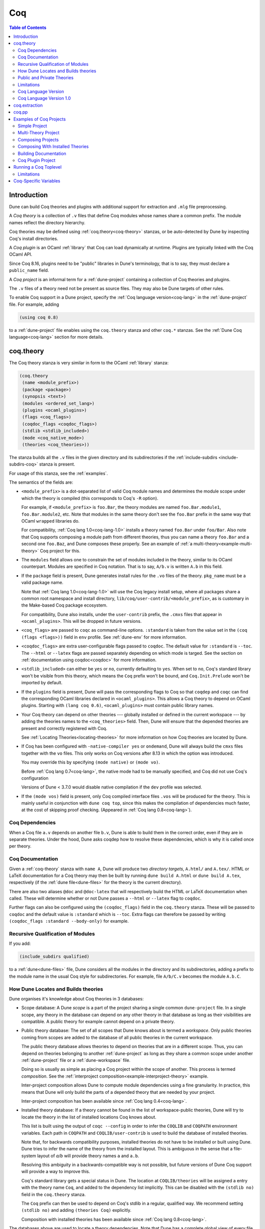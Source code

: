 .. _coq:

***
Coq
***

.. contents:: Table of Contents
    :depth: 3

Introduction
------------

Dune can build Coq theories and plugins with additional support for extraction
and ``.mlg`` file preprocessing.

A *Coq theory* is a collection of ``.v`` files that define Coq modules whose
names share a common prefix. The module names reflect the directory hierarchy.

Coq theories may be defined using :ref:`coq.theory<coq-theory>` stanzas, or be
auto-detected by Dune by inspecting Coq's install directories.

A *Coq plugin* is an OCaml :ref:`library` that Coq can load dynamically at
runtime. Plugins are typically linked with the Coq OCaml API.

Since Coq 8.16, plugins need to be "public" libraries in Dune's terminology,
that is to say, they must declare a ``public_name`` field.

A *Coq project* is an informal term for a :ref:`dune-project` containing a
collection of Coq theories and plugins.

The ``.v`` files of a theory need not be present as source files. They may also
be Dune targets of other rules.

To enable Coq support in a Dune project, specify the :ref:`Coq language
version<coq-lang>` in the :ref:`dune-project` file. For example, adding

.. code:: dune

    (using coq 0.8)

to a :ref:`dune-project` file enables using the ``coq.theory`` stanza and other
``coq.*`` stanzas. See the :ref:`Dune Coq language<coq-lang>` section for more
details.

.. _coq-theory:

coq.theory
----------

The Coq theory stanza is very similar in form to the OCaml :ref:`library`
stanza:

.. code:: dune

    (coq.theory
     (name <module_prefix>)
     (package <package>)
     (synopsis <text>)
     (modules <ordered_set_lang>)
     (plugins <ocaml_plugins>)
     (flags <coq_flags>)
     (coqdoc_flags <coqdoc_flags>)
     (stdlib <stdlib_included>)
     (mode <coq_native_mode>)
     (theories <coq_theories>))

The stanza builds all the ``.v`` files in the given directory and its
subdirectories if the :ref:`include-subdirs <include-subdirs-coq>` stanza is
present.

For usage of this stanza, see the :ref:`examples`.

The semantics of the fields are:

- ``<module_prefix>`` is a dot-separated list of valid Coq module names and
  determines the module scope under which the theory is compiled (this
  corresponds to Coq's ``-R`` option).

  For example, if ``<module_prefix>`` is ``foo.Bar``, the theory modules are
  named ``foo.Bar.module1``, ``foo.Bar.module2``, etc. Note that modules in the
  same theory don't see the ``foo.Bar`` prefix in the same way that OCaml
  ``wrapped`` libraries do.

  For compatibility, :ref:`Coq lang 1.0<coq-lang-1.0>` installs a theory named
  ``foo.Bar`` under ``foo/Bar``. Also note that Coq supports composing a module
  path from different theories, thus you can name a theory ``foo.Bar`` and a
  second one ``foo.Baz``, and Dune composes these properly. See an example of
  :ref:`a multi-theory<example-multi-theory>` Coq project for this.

- The ``modules`` field allows one to constrain the set of modules included in
  the theory, similar to its OCaml counterpart. Modules are specified in Coq
  notation. That is to say, ``A/b.v`` is written ``A.b`` in this field.

- If the ``package`` field is present, Dune generates install rules for the
  ``.vo`` files of the theory. ``pkg_name`` must be a valid package name.

  Note that :ref:`Coq lang 1.0<coq-lang-1.0>` will use the Coq legacy install
  setup, where all packages share a common root namespace and install directory,
  ``lib/coq/user-contrib/<module_prefix>``, as is customary in the Make-based
  Coq package ecosystem.

  For compatibility, Dune also installs, under the ``user-contrib`` prefix, the
  ``.cmxs`` files that appear in ``<ocaml_plugins>``. This will be dropped in
  future versions.

- ``<coq_flags>`` are passed to ``coqc`` as command-line options. ``:standard``
  is taken from the value set in the ``(coq (flags <flags>))`` field in ``env``
  profile. See :ref:`dune-env` for more information.

- ``<coqdoc_flags>`` are extra user-configurable flags passed to ``coqdoc``. The
  default value for ``:standard`` is ``--toc``. The ``--html`` or ``--latex``
  flags are passed separately depending on which mode is targed. See the section
  on :ref:`documentation using coqdoc<coqdoc>` for more information.

- ``<stdlib_included>`` can either be ``yes`` or ``no``, currently defaulting to
  ``yes``. When set to ``no``, Coq's standard library won't be visible from this
  theory, which means the ``Coq`` prefix won't be bound, and
  ``Coq.Init.Prelude`` won't be imported by default.

- If the ``plugins`` field is present, Dune will pass the corresponding flags to
  Coq so that ``coqdep`` and ``coqc`` can find the corresponding OCaml libraries
  declared in ``<ocaml_plugins>``. This allows a Coq theory to depend on OCaml
  plugins. Starting with ``(lang coq 0.6)``, ``<ocaml_plugins>`` must contain
  public library names.

- Your Coq theory can depend on other theories --- globally installed or defined
  in the current workspace --- by adding the theories names to the
  ``<coq_theories>`` field. Then, Dune will ensure that the depended theories
  are present and correctly registered with Coq.

  See :ref:`Locating Theories<locating-theories>` for more information on how
  Coq theories are located by Dune.

- If Coq has been configured with ``-native-compiler yes`` or ``ondemand``, Dune
  will always build the ``cmxs`` files together with the ``vo`` files. This only
  works on Coq versions after 8.13 in which the option was introduced.

  You may override this by specifying ``(mode native)`` or ``(mode vo)``.

  Before :ref:`Coq lang 0.7<coq-lang>`, the native mode had to be manually
  specified, and Coq did not use Coq's configuration

  Versions of Dune < 3.7.0 would disable native compilation if the ``dev``
  profile was selected.

- If the ``(mode vos)`` field is present, only Coq compiled interface files
  ``.vos`` will be produced for the theory. This is mainly useful in conjunction
  with ``dune coq top``, since this makes the compilation of dependencies much
  faster, at the cost of skipping proof checking. (Appeared in :ref:`Coq lang
  0.8<coq-lang>`).

Coq Dependencies
~~~~~~~~~~~~~~~~

When a Coq file ``a.v`` depends on another file ``b.v``, Dune is able to build
them in the correct order, even if they are in separate theories. Under the
hood, Dune asks coqdep how to resolve these dependencies, which is why it is
called once per theory.

.. _coqdoc:

Coq Documentation
~~~~~~~~~~~~~~~~~

Given a :ref:`coq-theory` stanza with ``name A``, Dune will produce two
*directory targets*, ``A.html/`` and ``A.tex/``. HTML or LaTeX documentation for
a Coq theory may then be built by running ``dune build A.html`` or ``dune build
A.tex``, respectively (if the :ref:`dune file<dune-files>` for the theory is the
current directory).

There are also two aliases ``@doc`` and ``@doc-latex`` that will respectively
build the HTML or LaTeX documentation when called. These will determine whether
or not Dune passes a ``--html`` or ``--latex`` flag to ``coqdoc``.

Further flags can also be configured using the ``(coqdoc_flags)`` field in the
``coq.theory`` stanza. These will be passed to ``coqdoc`` and the default value
is ``:standard`` which is ``--toc``. Extra flags can therefore be passed by
writing ``(coqdoc_flags :standard --body-only)`` for example.

.. _include-subdirs-coq:

Recursive Qualification of Modules
~~~~~~~~~~~~~~~~~~~~~~~~~~~~~~~~~~

If you add:

.. code:: dune

    (include_subdirs qualified)

to a :ref:`dune<dune-files>` file, Dune considers all the modules in the
directory and its subdirectories, adding a prefix to the module name in the
usual Coq style for subdirectories. For example, file ``A/b/C.v`` becomes the
module ``A.b.C``.

.. _locating-theories:

How Dune Locates and Builds theories
~~~~~~~~~~~~~~~~~~~~~~~~~~~~~~~~~~~~

Dune organises it's knowledge about Coq theories in 3 databases:

- Scope database: A Dune *scope* is a part of the project sharing a single
  common ``dune-project`` file. In a single scope, any theory in the database
  can depend on any other theory in that database as long as their visibilities
  are compatible. A public theory for example cannot depend on a private
  theory.

- Public theory database: The set of all scopes that Dune knows about is termed
  a *workspace*. Only public theories coming from scopes are added to the
  database of all public theories in the current workspace.

  The public theory database allows theories to depend on theories that are in a
  different scope. Thus, you can depend on theories belonging to another
  :ref:`dune-project` as long as they share a common scope under another
  :ref:`dune-project` file or a :ref:`dune-workspace` file.

  Doing so is usually as simple as placing a Coq project within the scope of
  another. This process is termed *composition*. See the :ref:`interproject
  composition<example-interproject-theory>` example.

  Inter-project composition allows Dune to compute module dependencies using a
  fine granularity. In practice, this means that Dune will only build the parts
  of a depended theory that are needed by your project.

  Inter-project composition has been available since :ref:`Coq lang
  0.4<coq-lang>`.

- Installed theory database: If a theory cannot be found in the list of
  workspace-public theories, Dune will try to locate the theory in the list of
  installed locations Coq knows about.

  This list is built using the output of ``coqc --config`` in order  to infer
  the ``COQLIB`` and ``COQPATH`` environment variables. Each path in ``COQPATH``
  and ``COQLIB/user-contrib`` is used to build the database of installed
  theories.

  Note that, for backwards compatibility purposes, installed theories do not
  have to be installed or built using Dune. Dune tries to infer the name of the
  theory from the installed layout. This is ambiguous in the sense that a
  file-system layout of `a/b` will provide theory names ``a`` and ``a.b``.

  Resolving this ambiguity in a backwards-compatible way is not possible, but
  future versions of Dune Coq support will provide a way to improve this.

  Coq's standard library gets a special status in Dune. The location at
  ``COQLIB/theories`` will be assigned a entry with the theory name ``Coq``, and
  added to the dependency list implicitly. This can be disabled with the
  ``(stdlib no)`` field in the ``coq.theory`` stanza.

  The ``Coq`` prefix can then be used to depend on Coq's stdlib in a regular,
  qualified way. We recommend setting ``(stdlib no)`` and adding ``(theories
  Coq)`` explicitly.

  Composition with installed theories has been available since :ref:`Coq lang
  0.8<coq-lang>`.

The databases above are used to locate a theory dependencies. Note that Dune has
a complete global view of every file involved in the compilation of your theory
and will therefore rebuild if any changes are detected.

.. _public-private-theory:

Public and Private Theories
~~~~~~~~~~~~~~~~~~~~~~~~~~~

A *public theory* is a :ref:`coq-theory` stanza that is visible outside the
scope of a :ref:`dune-project` file.

A *private theory* is a :ref:`coq-theory` stanza that is limited to the scope of
the :ref:`dune-project` file it is in.

A private theory may depend on both private and public theories; however, a
public theory may only depend on other public theories.

By default, all :ref:`coq-theory` stanzas are considered private by Dune. In
order to make a private theory into a public theory, the ``(package )`` field
must be specified.

.. code:: dune

  (coq.theory
   (name private_theory))

  (coq.theory
   (name private_theory)
   (package coq-public-theory))

Limitations
~~~~~~~~~~~

- ``.v`` files always depend on the native OCaml version of the Coq binary and
  its plugins, unless the natively compiled versions are missing.

.. _limitation-mlpack:

- A ``foo.mlpack`` file must the present in directories of locally defined
  plugins for things to work. ``coqdep``, which is used internally by Dune, will
  recognize a plugin by looking at the existence of an ``.mlpack`` file, as it
  cannot access (for now) Dune's library database. This is a limitation of
  ``coqdep``. See the :ref:`example plugin<example plugin>` or the `this
  template <https://github.com/ejgallego/coq-plugin-template>`_.

  This limitation will be lifted soon, as newer versions of ``coqdep`` can use
  findlib's database to check the existence of OCaml libraries.

.. _coq-lang:

Coq Language Version
~~~~~~~~~~~~~~~~~~~~

The Coq lang can be modified by adding the following to a :ref:`dune-project`
file:

.. code:: dune

    (using coq 0.8)

The supported Coq language versions (not the version of Coq) are:

- ``0.8``: Support for composition with installed Coq theories;
  support for ``vos`` builds.

Deprecated experimental Coq language versions are:

- ``0.1``: Basic Coq theory support.
- ``0.2``: Support for the ``theories`` field and composition of theories in the
  same scope.
- ``0.3``: Support for ``(mode native)`` requires Coq >= 8.10 (and Dune >= 2.9
  for Coq >= 8.14).
- ``0.4``: Support for interproject composition of theories.
- ``0.5``: ``(libraries ...)`` field deprecated in favor of ``(plugins ...)``
  field.
- ``0.6``: Support for ``(stdlib no)``.
- ``0.7``: ``(mode )`` is automatically detected from the configuration of Coq
  and ``(mode native)`` is deprecated. The ``dev`` profile also no longer
  disables native compilation.

.. _coq-lang-1.0:

Coq Language Version 1.0
~~~~~~~~~~~~~~~~~~~~~~~~

Guarantees with respect to stability are not yet provided, but we
intend that the ``(0.8)`` version of the language becomes ``1.0``.
The ``1.0`` version of Coq lang will commit to a stable set of
functionality. All the features below are expected to reach ``1.0``
unchanged or minimally modified.

.. _coq-extraction:

coq.extraction
--------------

Coq may be instructed to *extract* OCaml sources as part of the compilation
process by using the ``coq.extraction`` stanza:

.. code:: dune

   (coq.extraction
    (prelude <name>)
    (extracted_modules <names>)
    <optional-fields>)

- ``(prelude <name>)`` refers to the Coq source that contains the extraction
  commands.

- ``(extracted_modules <names>)`` is an exhaustive list of OCaml modules
  extracted.

- ``<optional-fields>`` are ``flags``, ``stdlib``, ``theories``, and
  ``plugins``. All of these fields have the same meaning as in the
  ``coq.theory`` stanza.

The extracted sources can then be used in ``executable`` or ``library`` stanzas
as any other sources.

Note that the sources are extracted to the directory where the ``prelude`` file
lives. Thus the common placement for the ``OCaml`` stanzas is in the same
:ref:`dune<dune-files>` file.

**Warning**: using Coq's ``Cd`` command to work around problems with the output
directory is not allowed when using extraction from Dune. Moreover the ``Cd``
command has been deprecated in Coq 8.12.

.. _coq-pp:

coq.pp
------

Authors of Coq plugins often need to write ``.mlg`` files to extend the Coq
grammar. Such files are preprocessed with the ``coqpp`` binary. To help plugin
authors avoid writing boilerplate, we provide a ``(coq.pp ...)`` stanza:

.. code:: dune

    (coq.pp
     (modules <ordered_set_lang>))

This will run the ``coqpp`` binary on all the ``.mlg`` files in
``<ordered_set_lang>``.

.. _examples:

Examples of Coq Projects
------------------------

Here we list some examples of some basic Coq project setups in order.

.. _example-simple:

Simple Project
~~~~~~~~~~~~~~

Let us start with a simple project. First, make sure we have a
:ref:`dune-project` file with a :ref:`Coq lang<coq-lang>` stanza present:

.. code:: dune

  (lang dune 3.12)
  (using coq 0.8)

Next we need a :ref:`dune<dune-files>` file with a :ref:`coq-theory` stanza:

.. code:: dune

  (coq.theory
   (name myTheory))


Finally, we need a Coq ``.v`` file which we name ``A.v``:


.. code:: coq

  (** This is my def *)
  Definition mydef := nat.

Now we run ``dune build``. After this is complete, we get the following files:

.. code::

  .
  ├── A.v
  ├── _build
  │   ├── default
  │   │   ├── A.glob
  │   │   ├── A.v
  │   │   └── A.vo
  │   └── log
  ├── dune
  └── dune-project

.. _example-multi-theory:

Multi-Theory Project
~~~~~~~~~~~~~~~~~~~~

Here is an example of a more complicated setup:

.. code::

  .
  ├── A
  │   ├── AA
  │   │   └── aa.v
  │   ├── AB
  │   │   └── ab.v
  │   └── dune
  ├── B
  │   ├── b.v
  │   └── dune
  └── dune-project

Here are the :ref:`dune<dune-files>` files:

.. code:: dune

  ; A/dune
  (include_subdirs qualified)
  (coq.theory
   (name A))

  ; B/dune
  (coq.theory
   (name B)
   (theories A))

Notice the ``theories`` field in ``B`` allows one :ref:`coq-theory` to depend on
another. Another thing to note is the inclusion of the :ref:`include_subdirs`
stanza. This allows our theory to have :ref:`multiple
subdirectories<include-subdirs-coq>`.

Here are the contents of the ``.v`` files:

.. code:: coq

  (* A/AA/aa.v is empty *)

  (* A/AB/ab.v *)
  Require Import AA.aa.

  (* B/b.v *)
  From A Require Import AB.ab.

This causes a dependency chain ``b.v -> ab.v -> aa.v``. Now we might be
interested in building theory ``B``, so all we have to do is run ``dune build
B``. Dune will automatically build the theory ``A`` since it is a dependency.

.. _example-interproject-theory:

Composing Projects
~~~~~~~~~~~~~~~~~~

To demonstrate the composition of Coq projects, we can take our previous two
examples and put them in project which has a theory that depends on theories in
both projects.

.. code::

  .
  ├── CombinedWork
  │   ├── comb.v
  │   └── dune
  ├── DeeperTheory
  │   ├── A
  │   │   ├── AA
  │   │   │   └── aa.v
  │   │   ├── AB
  │   │   │   └── ab.v
  │   │   └── dune
  │   ├── B
  │   │   ├── b.v
  │   │   └── dune
  │   ├── Deep.opam
  │   └── dune-project
  ├── dune-project
  └── SimpleTheory
      ├── A.v
      ├── dune
      ├── dune-project
      └── Simple.opam

The file ``comb.v`` looks like:

.. code:: coq

  (* Files from DeeperTheory *)
  From A.AA Require Import aa.
  (* In Coq, partial prefixes for theory names are enough *)
  From A Require Import ab.
  From B Require Import b.

  (* Files from SimpleTheory *)
  From myTheory Require Import A.

We are referencing Coq modules from all three of our previously defined
theories.

Our :ref:`dune<dune-files>` file in ``CombinedWork`` looks like:

.. code:: dune

  (coq.theory
   (name Combined)
   (theories myTheory A B))

As you can see, there are dependencies on all the theories we mentioned.

All three of the theories we defined before were *private theories*. In order to
depend on them, we needed to make them *public theories*. See the section on
:ref:`public-private-theory`.

Composing With Installed Theories
~~~~~~~~~~~~~~~~~~~~~~~~~~~~~~~~~

We can also compose with theories that are installed. If we wanted to have a
theory that depends on the Coq theory ``mathcomp.ssreflect`` we can add the
following to our stanza:

.. code:: dune

  (coq.theory
   (name my_mathcomp_theory)
   (theories mathcomp.ssreflect))

Note that ``mathcomp`` on its own would also work, since there would be a
``matchcomp`` directory in ``user-contrib``, however it would not compose
locally with a ``coq.theory`` stanza with the ``mathcomp.ssreflect`` name (in
case one exists). So it is advisable to use the actual theory name. Dune is not
able to validate theory names that have been installed since they do not include
their Dune metadata.

Building Documentation
~~~~~~~~~~~~~~~~~~~~~~

Following from our last example, we might wish to build the HTML documentation
for ``A``. We simply do ``dune build A/A.html/``. This will produce the
following files:

.. code::

  A
  ├── AA
  │   ├── aa.glob
  │   ├── aa.v
  │   └── aa.vo
  ├── AB
  │   ├── ab.glob
  │   ├── ab.v
  │   └── ab.vo
  └── A.html
      ├── A.AA.aa.html
      ├── A.AB.ab.html
      ├── coqdoc.css
      ├── index.html
      └── toc.html

We may also want to build the LaTeX documentation of the theory ``B``. For this
we can call ``dune build B/B.tex/``. If we want to build all the HTML
documentation targets, we can use the ``@doc`` alias as in ``dune build @doc``.
If we want to build all the LaTeX documentation then we use the ``@doc-latex``
alias instead.

.. _example plugin:

Coq Plugin Project
~~~~~~~~~~~~~~~~~~

Let us build a simple Coq plugin to demonstrate how Dune can handle this setup.

.. code::

  .
  ├── dune-project
  ├── src
  │   ├── dune
  │   ├── hello_world.ml
  │   ├── my_plugin.mlpack
  │   └── syntax.mlg
  └── theories
      ├── dune
      └── UsingMyPlugin.v

Our :ref:`dune-project` will need to have a package for the plugin to sit in,
otherwise Coq will not be able to find it.

.. code:: dune

  (lang dune 3.12)
  (using coq 0.8)

  (package
   (name my-coq-plugin)
   (synopsis "My Coq Plugin")
   (depends coq-core))

Now we have two directories, ``src/`` and ``theories/`` each with their own
:ref:`dune file<dune-files>`. Let us begin with the plugin :ref:`dune
file<dune-files>`:

.. code:: dune

  (library
   (name my_plugin)
   (public_name my-coq-plugin.plugin)
   (synopsis "My Coq Plugin")
   (flags :standard -rectypes -w -27)
   (libraries coq-core.vernac))

  (coq.pp
   (modules syntax))

Here we define a library using the :ref:`library` stanza. Importantly, we
declared which external libraries we rely on and gave the library a
``public_name``, as starting with Coq 8.16, Coq will identify plugins using
their corresponding findlib public name.

The :ref:`coq-pp` stanza allows ``src/syntax.mlg`` to be preprocessed, which for
reference looks like:

.. code:: ocaml

  DECLARE PLUGIN "my-coq-plugin.plugin"

  VERNAC COMMAND EXTEND CallToC CLASSIFIED AS QUERY
  | [ "Hello" ] -> { Feedback.msg_notice Pp.(str Hello_world.hello_world) }
  END

Together with ``hello_world.ml``:

.. code:: ocaml

  let hello_world = "hello world!"

They make up the plugin. There is one more important ingredient here and that is
the ``my_plugin.mlpack`` file, needed to signal ``coqdep`` the existence of
``my_plugin`` in this directory. An empty file suffices. See :ref:`this note on
.mlpack files<limitation-mlpack>`.

The file for ``theories/`` is a standard :ref:`coq-theory` stanza with an
included ``libraries`` field allowing Dune to see ``my-coq-plugin.plugin`` as a
dependency.

.. code:: dune

  (coq.theory
   (name MyPlugin)
   (package my-coq-plugin)
   (plugins my-coq-plugin.plugin))

Finally, our .v file will look something like this:

.. code:: coq

  (* For Coq < 8.16 *)
  Declare ML Module "my_plugin".

  (* For Coq = 8.16 *)
  Declare ML Module "my_plugin:my-coq-plugin.plugin".

  (* At some point Coq 8.17 or 8.18 will transition to the syntax below, check Coq's manual *)
  Declare ML Module "my-coq-plugin.plugin".

  Hello.

Running ``dune build`` will build everything correctly.

.. _running-coq-top:

Running a Coq Toplevel
----------------------

Dune supports running a Coq toplevel binary such as ``coqtop``, which is
typically used by editors such as CoqIDE or Proof General to interact with Coq.

The following command:

.. code:: bash

   $ dune coq top <file> -- <args>

runs a Coq toplevel (``coqtop`` by default) on the given Coq file ``<file>``,
after having recompiled its dependencies as necessary. The given arguments
``<args>`` are forwarded to the invoked command. For example, this can be used
to pass a ``-emacs`` flag to ``coqtop``.

A different toplevel can be chosen with ``dune coq top --toplevel CMD <file>``.
Note that using ``--toplevel echo`` is one way to observe what options are
actually passed to the toplevel. These options are computed based on the options
that would be passed to the Coq compiler if it was invoked on the Coq file
``<file>``.

In certain situations, it is desirable to not rebuild dependencies for a ``.v``
files but still pass the correct flags to the toplevel. For this reason, a
``--no-build`` flag can be passed to ``dune coq top`` which will skip any
building of dependencies.

Limitations
~~~~~~~~~~~

* Only files that are part of a stanza can be loaded in a Coq toplevel.
* When a file is created, it must be written to the file system before the Coq
  toplevel is started.
* When new dependencies are added to a file (via a Coq ``Require`` vernacular
  command), it is in principle required to save the file and restart to Coq
  toplevel process.

.. _coq-variables:

Coq-Specific Variables
----------------------

There are some special variables that can be used to access data about the Coq
configuration. These are:

- ``%{coq:version}`` the version of Coq.
- ``%{coq:version.major}`` the major version of Coq (e.g., ``8.15.2`` gives
  ``8``).
- ``%{coq:version.minor}`` the minor version of Coq (e.g., ``8.15.2`` gives
  ``15``).
- ``%{coq:version.suffix}`` the suffix version of Coq (e.g., ``8.15.2`` gives
  ``.2`` and ``8.15+rc1`` gives ``+rc1``).
- ``%{coq:ocaml-version}`` the version of OCaml used to compile Coq.
- ``%{coq:coqlib}`` the output of ``COQLIB`` from ``coqc -config``.
- ``%{coq:coq_native_compiler_default}`` the output of
  ``COQ_NATIVE_COMPILER_DEFAULT`` from ``coqc -config``.

See :doc:`concepts/variables` for more information on variables supported by
Dune.
